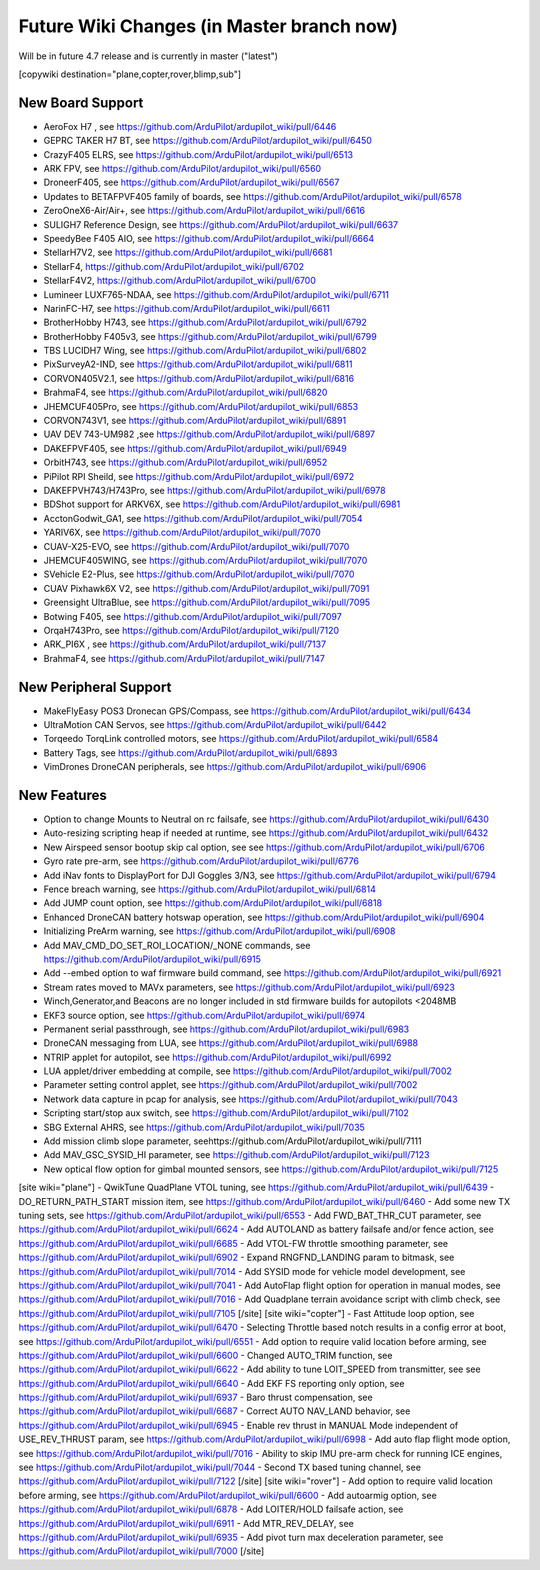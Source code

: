 .. _common-future-wiki-changes:

==========================================
Future Wiki Changes (in Master branch now)
==========================================
Will be in future 4.7 release and is currently in master ("latest")

[copywiki destination="plane,copter,rover,blimp,sub"]

New Board Support
=================
- AeroFox H7 , see https://github.com/ArduPilot/ardupilot_wiki/pull/6446
- GEPRC TAKER H7 BT, see https://github.com/ArduPilot/ardupilot_wiki/pull/6450
- CrazyF405 ELRS, see https://github.com/ArduPilot/ardupilot_wiki/pull/6513
- ARK FPV, see https://github.com/ArduPilot/ardupilot_wiki/pull/6560
- DroneerF405, see https://github.com/ArduPilot/ardupilot_wiki/pull/6567
- Updates to BETAFPVF405 family of boards, see https://github.com/ArduPilot/ardupilot_wiki/pull/6578
- ZeroOneX6-Air/Air+, see https://github.com/ArduPilot/ardupilot_wiki/pull/6616
- SULIGH7 Reference Design, see https://github.com/ArduPilot/ardupilot_wiki/pull/6637
- SpeedyBee F405 AIO, see https://github.com/ArduPilot/ardupilot_wiki/pull/6664
- StellarH7V2, see https://github.com/ArduPilot/ardupilot_wiki/pull/6681
- StellarF4, https://github.com/ArduPilot/ardupilot_wiki/pull/6702
- StellarF4V2, https://github.com/ArduPilot/ardupilot_wiki/pull/6700
- Lumineer LUXF765-NDAA, see https://github.com/ArduPilot/ardupilot_wiki/pull/6711
- NarinFC-H7, see https://github.com/ArduPilot/ardupilot_wiki/pull/6611
- BrotherHobby H743, see https://github.com/ArduPilot/ardupilot_wiki/pull/6792
- BrotherHobby F405v3, see https://github.com/ArduPilot/ardupilot_wiki/pull/6799
- TBS LUCIDH7 Wing, see https://github.com/ArduPilot/ardupilot_wiki/pull/6802
- PixSurveyA2-IND, see https://github.com/ArduPilot/ardupilot_wiki/pull/6811
- CORVON405V2.1, see https://github.com/ArduPilot/ardupilot_wiki/pull/6816
- BrahmaF4, see https://github.com/ArduPilot/ardupilot_wiki/pull/6820
- JHEMCUF405Pro, see https://github.com/ArduPilot/ardupilot_wiki/pull/6853
- CORVON743V1, see https://github.com/ArduPilot/ardupilot_wiki/pull/6891
- UAV DEV 743-UM982 ,see https://github.com/ArduPilot/ardupilot_wiki/pull/6897
- DAKEFPVF405, see https://github.com/ArduPilot/ardupilot_wiki/pull/6949
- OrbitH743, see https://github.com/ArduPilot/ardupilot_wiki/pull/6952
- PiPilot RPI Sheild, see https://github.com/ArduPilot/ardupilot_wiki/pull/6972
- DAKEFPVH743/H743Pro, see https://github.com/ArduPilot/ardupilot_wiki/pull/6978
- BDShot support for ARKV6X, see https://github.com/ArduPilot/ardupilot_wiki/pull/6981
- AcctonGodwit_GA1, see https://github.com/ArduPilot/ardupilot_wiki/pull/7054
- YARIV6X, see https://github.com/ArduPilot/ardupilot_wiki/pull/7070
- CUAV-X25-EVO, see https://github.com/ArduPilot/ardupilot_wiki/pull/7070
- JHEMCUF405WING, see https://github.com/ArduPilot/ardupilot_wiki/pull/7070
- SVehicle E2-Plus, see https://github.com/ArduPilot/ardupilot_wiki/pull/7070
- CUAV Pixhawk6X V2, see https://github.com/ArduPilot/ardupilot_wiki/pull/7091
- Greensight UltraBlue, see https://github.com/ArduPilot/ardupilot_wiki/pull/7095
- Botwing F405, see https://github.com/ArduPilot/ardupilot_wiki/pull/7097
- OrqaH743Pro, see https://github.com/ArduPilot/ardupilot_wiki/pull/7120
- ARK_PI6X , see https://github.com/ArduPilot/ardupilot_wiki/pull/7137
- BrahmaF4, see https://github.com/ArduPilot/ardupilot_wiki/pull/7147

New Peripheral Support
======================
- MakeFlyEasy POS3 Dronecan GPS/Compass, see https://github.com/ArduPilot/ardupilot_wiki/pull/6434
- UltraMotion CAN Servos, see https://github.com/ArduPilot/ardupilot_wiki/pull/6442
- Torqeedo TorqLink controlled motors, see https://github.com/ArduPilot/ardupilot_wiki/pull/6584
- Battery Tags, see https://github.com/ArduPilot/ardupilot_wiki/pull/6893
- VimDrones DroneCAN peripherals, see https://github.com/ArduPilot/ardupilot_wiki/pull/6906

New Features
============
- Option to change Mounts to Neutral on rc failsafe, see https://github.com/ArduPilot/ardupilot_wiki/pull/6430
- Auto-resizing scripting heap if needed at runtime, see https://github.com/ArduPilot/ardupilot_wiki/pull/6432
- New Airspeed sensor bootup skip cal option, see see https://github.com/ArduPilot/ardupilot_wiki/pull/6706
- Gyro rate pre-arm, see https://github.com/ArduPilot/ardupilot_wiki/pull/6776
- Add iNav fonts to DisplayPort for DJI Goggles 3/N3, see https://github.com/ArduPilot/ardupilot_wiki/pull/6794
- Fence breach warning, see https://github.com/ArduPilot/ardupilot_wiki/pull/6814
- Add JUMP count option, see https://github.com/ArduPilot/ardupilot_wiki/pull/6818
- Enhanced DroneCAN battery hotswap operation, see https://github.com/ArduPilot/ardupilot_wiki/pull/6904
- Initializing PreArm warning, see https://github.com/ArduPilot/ardupilot_wiki/pull/6908
- Add MAV_CMD_DO_SET_ROI_LOCATION/_NONE commands, see https://github.com/ArduPilot/ardupilot_wiki/pull/6915
- Add --embed option to waf firmware build command, see https://github.com/ArduPilot/ardupilot_wiki/pull/6921
- Stream rates moved to MAVx parameters, see https://github.com/ArduPilot/ardupilot_wiki/pull/6923
- Winch,Generator,and Beacons are no longer included in std firmware builds for autopilots <2048MB
- EKF3 source option, see https://github.com/ArduPilot/ardupilot_wiki/pull/6974
- Permanent serial passthrough, see https://github.com/ArduPilot/ardupilot_wiki/pull/6983
- DroneCAN messaging from LUA, see https://github.com/ArduPilot/ardupilot_wiki/pull/6988
- NTRIP applet for autopilot, see https://github.com/ArduPilot/ardupilot_wiki/pull/6992
- LUA applet/driver embedding at compile, see https://github.com/ArduPilot/ardupilot_wiki/pull/7002
- Parameter setting control applet, see https://github.com/ArduPilot/ardupilot_wiki/pull/7002
- Network data capture in pcap for analysis, see https://github.com/ArduPilot/ardupilot_wiki/pull/7043
- Scripting start/stop aux switch, see https://github.com/ArduPilot/ardupilot_wiki/pull/7102
- SBG External AHRS, see https://github.com/ArduPilot/ardupilot_wiki/pull/7035
- Add mission climb slope parameter, seehttps://github.com/ArduPilot/ardupilot_wiki/pull/7111
- Add MAV_GSC_SYSID_HI parameter, see https://github.com/ArduPilot/ardupilot_wiki/pull/7123
- New optical flow option for gimbal mounted sensors, see https://github.com/ArduPilot/ardupilot_wiki/pull/7125

[site wiki="plane"]
- QwikTune QuadPlane VTOL tuning, see https://github.com/ArduPilot/ardupilot_wiki/pull/6439
- DO_RETURN_PATH_START mission item, see https://github.com/ArduPilot/ardupilot_wiki/pull/6460
- Add some new TX tuning sets, see https://github.com/ArduPilot/ardupilot_wiki/pull/6553
- Add FWD_BAT_THR_CUT parameter, see https://github.com/ArduPilot/ardupilot_wiki/pull/6624
- Add AUTOLAND as battery failsafe and/or fence action, see https://github.com/ArduPilot/ardupilot_wiki/pull/6685
- Add VTOL-FW throttle smoothing parameter, see https://github.com/ArduPilot/ardupilot_wiki/pull/6902
- Expand RNGFND_LANDING param to bitmask, see https://github.com/ArduPilot/ardupilot_wiki/pull/7014
- Add SYSID mode for vehicle model development, see https://github.com/ArduPilot/ardupilot_wiki/pull/7041
- Add AutoFlap flight option for operation in manual modes, see https://github.com/ArduPilot/ardupilot_wiki/pull/7016
- Add Quadplane terrain avoidance script with climb check, see https://github.com/ArduPilot/ardupilot_wiki/pull/7105
[/site]
[site wiki="copter"]
- Fast Attitude loop option, see https://github.com/ArduPilot/ardupilot_wiki/pull/6470
- Selecting Throttle based notch results in a config error at boot, see https://github.com/ArduPilot/ardupilot_wiki/pull/6551
- Add option to require valid location before arming, see https://github.com/ArduPilot/ardupilot_wiki/pull/6600
- Changed AUTO_TRIM function, see https://github.com/ArduPilot/ardupilot_wiki/pull/6622
- Add ability to tune LOIT_SPEED from transmitter, see see https://github.com/ArduPilot/ardupilot_wiki/pull/6640
- Add EKF FS reporting only option, see https://github.com/ArduPilot/ardupilot_wiki/pull/6937
- Baro thrust compensation, see https://github.com/ArduPilot/ardupilot_wiki/pull/6687
- Correct AUTO NAV_LAND behavior, see https://github.com/ArduPilot/ardupilot_wiki/pull/6945
- Enable rev thrust in MANUAL Mode independent of USE_REV_THRUST param, see https://github.com/ArduPilot/ardupilot_wiki/pull/6998
- Add auto flap flight mode option, see https://github.com/ArduPilot/ardupilot_wiki/pull/7016
- Ability to skip IMU pre-arm check for running ICE engines, see https://github.com/ArduPilot/ardupilot_wiki/pull/7044
- Second TX based tuning channel, see https://github.com/ArduPilot/ardupilot_wiki/pull/7122
[/site]
[site wiki="rover"]
- Add option to require valid location before arming, see https://github.com/ArduPilot/ardupilot_wiki/pull/6600
- Add autoarmig option, see https://github.com/ArduPilot/ardupilot_wiki/pull/6878
- Add LOITER/HOLD failsafe action, see https://github.com/ArduPilot/ardupilot_wiki/pull/6911
- Add MTR_REV_DELAY, see https://github.com/ArduPilot/ardupilot_wiki/pull/6935
- Add pivot turn max deceleration parameter, see https://github.com/ArduPilot/ardupilot_wiki/pull/7000
[/site]
